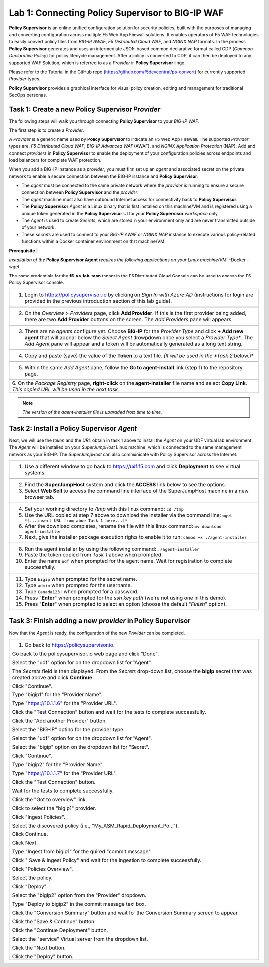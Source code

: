 Lab 1: Connecting **Policy Supervisor** to BIG-IP WAF
=====================================================

**Policy Supervisor** is an online unified configuration solution for security policies, built with the purposes of managing and converting configuration across multiple F5 Web App Firewall solutions.
It enables operators of F5 WAF technologies to easily convert policy files from *BIG-IP AWAF*, *F5 Distributed Cloud WAF*, and *NGINX NAP* formats. In the process **Policy Supervisor** generates and uses an intermediate
JSON-based common declarative format called CDP (*Common Declarative Policy*) for policy lifecycle management. After a policy is converted to CDP, it can then be deployed to any supported WAF Solution, which is referred to as a *Provider* in **Policy Supervisor** lingo.

Please refer to the Tutorial in the GitHub repo (https://github.com/f5devcentral/ps-convert) for currently supported *Provider* types.

**Policy Supervisor** provides a graphical interface for visual policy creation, editing and management for traditional SecOps personas.

Task 1: Create a new **Policy Supervisor**  *Provider*
~~~~~~~~~~~~~~~~~~~~~~~~~~~~~~~~~~~~~~~~~~~~~~~~~~~~~~

The following steps will walk you through connecting **Policy Supervisor** to your *BIG-IP WAF*.

The first step is to create a *Provider*.

A *Provider* is a generic name used by **Policy Supervisor** to indicate an F5 Web App Firewall. The supported *Provider* types are: *F5 Distributed Cloud WAF*, *BIG-IP Advanced WAF* (AWAF), and *NGINX Application Protection* (NAP). Add and connect *providers* in **Policy Supervisor** to enable the deployment of your configuration policies across endpoints and load balancers for complete WAF protection.

When you add a BIG-IP instance as a *provider*, you must first set up an *agent* and associated secret on the private network to enable a secure connection between the BIG-IP instance and **Policy Supervisor**.

- The *agent* must be connected to the same private network where the *provider* is running to ensure a secure connection between **Policy Supervisor** and the *provider*.
- The *agent* machine must also have outbound Internet access for connectivity back to **Policy Supervisor**.
- The **Policy Supervisor** *Agent* is a Linux binary that is first installed on this machine/VM and is registered using a unique token generated in the **Policy Supervisor** UI for your **Policy Supervisor** *workspace* only.
- The *Agent* is used to create *Secrets*, which are stored in your environment only and are never transmitted outside of your network.
- These *secrets* are used to connect to your *BIG-IP AWAF* or *NGINX NAP* instance to execute various policy-related functions within a Docker container environment on that machine/VM.

**Prerequisite**                                                                             |

*Installation of the* **Policy Supervisor Agent** *requires the following applications on your Linux machine/VM:*
-Docker
-wget

The same credentials for the **f5-xc-lab-mcn** tenant in the F5 Distributed Cloud Console can
be used to access the F5 Policy Supervisor console.

+---------------------------------------------------------------------------------------------------------------+
|                                                                                                               |
| 1. Login to https://policysupervisor.io by clicking on *Sign In with Azure AD* (instructions for login are    |
|    provided in the previous introduction section of this lab guide).                                          |
+---------------------------------------------------------------------------------------------------------------+
| |lab005|                                                                                                      |
+---------------------------------------------------------------------------------------------------------------+
| |lab008|                                                                                                      |
+---------------------------------------------------------------------------------------------------------------+
| 2. On the *Overview > Providers* page, click **Add Provider**. If this is the first provider being added,     |
|    there are two **Add Provider** buttons on the screen. The *Add Providers* pane will appears.               |
+---------------------------------------------------------------------------------------------------------------+
| |lab001|                                                                                                      |
+---------------------------------------------------------------------------------------------------------------+
| 3. There are no *agents* configure yet. Choose **BIG-IP** for the *Provider Type* and click                   |
|    **+ Add new agent** that will appear below the *Select Agent* drowpdown once you select a *Provider Type**.|
|    The *Add Agent* pane will appear and a token will be automatically generated as a long text string.        |
+---------------------------------------------------------------------------------------------------------------+
| |lab002|                                                                                                      |
+---------------------------------------------------------------------------------------------------------------+
| 4. Copy and paste (save) the value of the **Token** to a text file. *(It will be used in the *Task 2* below.)*|
+---------------------------------------------------------------------------------------------------------------+
| |lab003|                                                                                                      |
+---------------------------------------------------------------------------------------------------------------+
| 5. Within the same *Add Agent* pane, follow the **Go to agent-install** link (step 1) to the repository page. |
+---------------------------------------------------------------------------------------------------------------+
| |lab004|                                                                                                      |
+---------------------------------------------------------------------------------------------------------------+
| 6. On the *Package Registry* page, **right-click** on the **agent-installer** file name and select            |
| **Copy Link**. *This copied URL will be used in the next task.*                                               |
+---------------------------------------------------------------------------------------------------------------+
.. note:: *The version of the agent-installer file is upgraded from time to time.*

Task 2: Install a **Policy Supervisor** *Agent*
~~~~~~~~~~~~~~~~~~~~~~~~~~~~~~~~~~~~~~~~~~~~~~~

Next, we will use the *token* and the *URL* obtain in task 1 above to install the *Agent* on your UDF virtual lab environment.
The *Agent* will be installed on your *SuperJumpHost* Linux machine, which is connected to the same management network as your BIG-IP.
The *SuperJumpHost* can also communicate with Policy Supervisor across the Internet.

+---------------------------------------------------------------------------------------------------------------+
| 1. Use a different window to go back to https://udf.f5.com and click **Deployment** to see virtual systems.   |
+---------------------------------------------------------------------------------------------------------------+
| |lab006|                                                                                                      |
+---------------------------------------------------------------------------------------------------------------+
| 2. Find the **SuperJumpHost** system and click the **ACCESS** link below to see the options.                  |
|                                                                                                               |
| 3. Select **Web Sell** to access the command line interface of the SuperJumpHost machine in a new browser tab.|
+---------------------------------------------------------------------------------------------------------------+
| |lab007|                                                                                                      |
+---------------------------------------------------------------------------------------------------------------+
| 4. Set your working directory to */tmp* with this linux command: ``cd /tmp``                                  |
|                                                                                                               |
| 5. Use the URL copied at step 7 above to download the installer via the command line:                         |
|    ``wget *[...insert URL from aboe Task 1 here...]*``                                                        |
|                                                                                                               |
| 6. After the download completes, rename the file with this linux command:                                     |
|    ``mv download agent-installer``                                                                            |
|                                                                                                               |
| 7. Next, give the installer package execution rights to enable it to run:                                     |
|    ``chmod +x ./agent-installer``                                                                             |
+---------------------------------------------------------------------------------------------------------------+
| |lab009|                                                                                                      |
+---------------------------------------------------------------------------------------------------------------+
| 8. Run the agent installer by using the following command:                                                    |
|    ``./agent-installer``                                                                                      |
|                                                                                                               |
| 9. Paste the token copied from *Task 1* above when prompted.                                                  |
|                                                                                                               |
| 10. Enter the name ``udf`` when prompted for the agent name. Wait for registration to complete successfully.  |
+---------------------------------------------------------------------------------------------------------------+
| |lab010|                                                                                                      |
+---------------------------------------------------------------------------------------------------------------+
| 11. Type ``bigip`` when prompted for the secret name.                                                         |
|                                                                                                               |
| 12. Type ``admin`` when prompted for the username.                                                            |
|                                                                                                               |
| 13. Type ``Canada123!`` when prompted for a password.                                                         |
|                                                                                                               |
| 14. Press "**Enter**" when prompted for the *ssh key path* (we're not using one in this demo).                |
|                                                                                                               |
| 15. Press "**Enter**" when prompted to select an option (choose the default "*Finish*" option).               |
+---------------------------------------------------------------------------------------------------------------+
| |lab011|                                                                                                      |
+---------------------------------------------------------------------------------------------------------------+

Task 3: Finish adding a new *provider* in **Policy Supervisor**
~~~~~~~~~~~~~~~~~~~~~~~~~~~~~~~~~~~~~~~~~~~~~~~~~~~~~~~~~~~~~~~

Now that the *Agent* is ready, the configuration of the new *Provider* can be completed.

+---------------------------------------------------------------------------------------------------------------+
| 1. Go back to https://policysupervisor.io.                                                                    |
|                                                                                                               |
| Go back to the policysupervisor.io web page and click "Done".                                                 |
|                                                                                                               |
| Select the "udf" option for on the dropdown list for "Agent".                                                 |
|                                                                                                               |
| The *Secrets* field is then displayed. From the *Secrets* drop-down list, choose the **bigip** secret that    |
| was created above and click **Continue**.                                                                     |
|                                                                                                               |
| Click "Continue".                                                                                             |
|                                                                                                               |
| Type "bigip1" for the "Provider Name".                                                                        |
|                                                                                                               |
| Type "https://10.1.1.6" for the "Provider URL".                                                               |
|                                                                                                               |
| Click the "Test Connection" button and wait for the tests to complete successfully.                           |
|                                                                                                               |
| Click the "Add another Provider" button.                                                                      |
|                                                                                                               |
| Select the "BIG-IP" optino for the provider type.                                                             |
|                                                                                                               |
| Select the "udf" option for on the dropdown list for "Agent".                                                 |
|                                                                                                               |
| Select the "bigip" option on the dropdown list for "Secret".                                                  |
|                                                                                                               |
| Click "Continue".                                                                                             |
|                                                                                                               |
| Type "bigip2" for the "Provider Name".                                                                        |
|                                                                                                               |
| Type "https://10.1.1.7" for the "Provider URL".                                                               |
|                                                                                                               |
| Click the "Test Connection" button.                                                                           |
|                                                                                                               |
| Wait for the tests to complete successfully.                                                                  |
|                                                                                                               |
| Click the "Got to overview" link.                                                                             |
|                                                                                                               |
| Click to select the "bigip1" provider.                                                                        |
|                                                                                                               |
| Click "Ingest Policies".                                                                                      |
|                                                                                                               |
| Select the discovered policy (i.e., "My_ASM_Rapid_Deployment_Po…").                                           |
|                                                                                                               |
| Click Continue.                                                                                               |
|                                                                                                               |
| Click Next.                                                                                                   |
|                                                                                                               |
| Type "Ingest from bigip1" for the quired "commit message".                                                    |
|                                                                                                               |
| Click " Save & Ingest Policy" and wait for the ingestion to complete successfully.                            |
|                                                                                                               |
| Click "Policies Overview".                                                                                    |
|                                                                                                               |
| Select the policy.                                                                                            |
|                                                                                                               |
| Click "Deploy".                                                                                               |
|                                                                                                               |
| Select the "bigip2" option from the "Provider" dropdown.                                                      |
|                                                                                                               |
| Type "Deploy to bigip2" in the commit message text box.                                                       |
|                                                                                                               |
| Click the "Conversion Summary" button and wait for the Conversion Summary screen to appear.                   |
|                                                                                                               |
| Click the "Save & Continue" button.                                                                           |
|                                                                                                               |
| Click the "Continue Deployment" button.                                                                       |
|                                                                                                               |
| Select the "service" Virtual server from the dropdown list.                                                   |
|                                                                                                               |
| Click the "Next button.                                                                                       |
|                                                                                                               |
| Click the "Deploy" button.                                                                                    |
|                                                                                                               |
+---------------------------------------------------------------------------------------------------------------+

.. |lab001| image:: _static/image9.png
   :width: 800px
.. |lab002| image:: _static/image17.png
   :width: 800px
.. |lab003| image:: _static/image18.png
   :width: 800px
.. |lab004| image:: _static/image19.png
   :width: 800px
.. |lab005| image:: _static/PSLoginWindow.png
   :width: 800px
.. |lab006| image:: _static/UDFDeploymentTab.png
   :width: 800px
.. |lab007| image:: _static/UDFWebShell.png
   :width: 800px
.. |lab008| image:: _static/AzureADLogin.png
   :width: 800px
.. |lab009| image:: _static/install_agent.png
   :width: 800px
.. |lab010| image:: _static/agentsetup.png
   :width: 800px
.. |lab011| image:: _static/agentsecret.png
   :width: 800px
